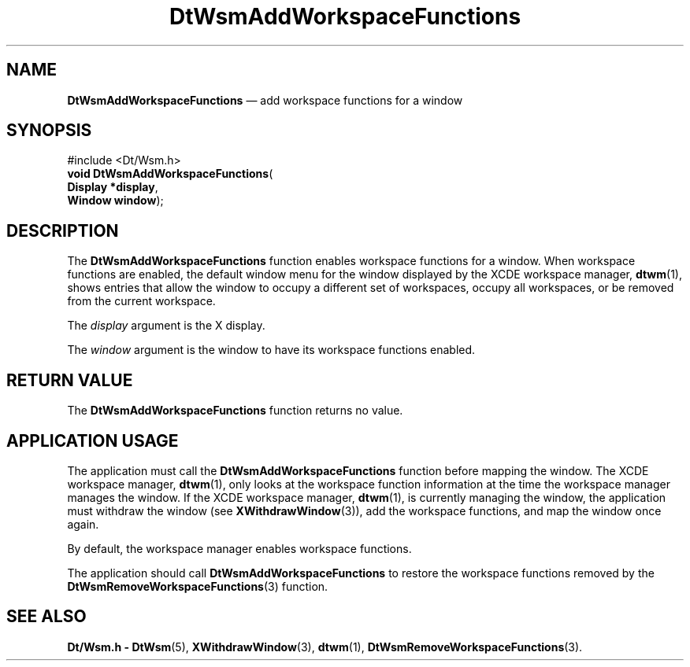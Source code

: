 '\" t
...\" AddWsFun.sgm /main/5 1996/08/30 15:26:53 rws $
.de P!
.fl
\!!1 setgray
.fl
\\&.\"
.fl
\!!0 setgray
.fl			\" force out current output buffer
\!!save /psv exch def currentpoint translate 0 0 moveto
\!!/showpage{}def
.fl			\" prolog
.sy sed -e 's/^/!/' \\$1\" bring in postscript file
\!!psv restore
.
.de pF
.ie     \\*(f1 .ds f1 \\n(.f
.el .ie \\*(f2 .ds f2 \\n(.f
.el .ie \\*(f3 .ds f3 \\n(.f
.el .ie \\*(f4 .ds f4 \\n(.f
.el .tm ? font overflow
.ft \\$1
..
.de fP
.ie     !\\*(f4 \{\
.	ft \\*(f4
.	ds f4\"
'	br \}
.el .ie !\\*(f3 \{\
.	ft \\*(f3
.	ds f3\"
'	br \}
.el .ie !\\*(f2 \{\
.	ft \\*(f2
.	ds f2\"
'	br \}
.el .ie !\\*(f1 \{\
.	ft \\*(f1
.	ds f1\"
'	br \}
.el .tm ? font underflow
..
.ds f1\"
.ds f2\"
.ds f3\"
.ds f4\"
.ta 8n 16n 24n 32n 40n 48n 56n 64n 72n 
.TH "DtWsmAddWorkspaceFunctions" "library call"
.SH "NAME"
\fBDtWsmAddWorkspaceFunctions\fP \(em add workspace functions for a window
.SH "SYNOPSIS"
.PP
.nf
#include <Dt/Wsm\&.h>
\fBvoid \fBDtWsmAddWorkspaceFunctions\fP\fR(
\fBDisplay *\fBdisplay\fR\fR,
\fBWindow \fBwindow\fR\fR);
.fi
.SH "DESCRIPTION"
.PP
The
\fBDtWsmAddWorkspaceFunctions\fP function enables workspace functions for a
window\&.
When workspace functions are enabled, the default window menu for the
window displayed by the
XCDE
workspace manager,
\fBdtwm\fP(1), shows entries that allow the window to occupy a different
set of workspaces, occupy all workspaces, or be removed from the current
workspace\&.
.PP
The
\fIdisplay\fP argument is the X display\&.
.PP
The
\fIwindow\fP argument is the window to have its workspace functions enabled\&.
.SH "RETURN VALUE"
.PP
The
\fBDtWsmAddWorkspaceFunctions\fP function returns no value\&.
.SH "APPLICATION USAGE"
.PP
The application must call the
\fBDtWsmAddWorkspaceFunctions\fP function before mapping the window\&.
The
XCDE
workspace manager,
\fBdtwm\fP(1), only looks at the workspace function information at the time the workspace
manager manages the window\&.
If the
XCDE
workspace manager,
\fBdtwm\fP(1), is currently managing the window, the application must withdraw
the window
(see
\fBXWithdrawWindow\fP(3)), add the workspace functions, and map the window once again\&.
.PP
By default, the workspace manager enables workspace functions\&.
.PP
The application should call
\fBDtWsmAddWorkspaceFunctions\fP to restore the workspace functions removed by the
\fBDtWsmRemoveWorkspaceFunctions\fP(3) function\&.
.SH "SEE ALSO"
.PP
\fBDt/Wsm\&.h - DtWsm\fP(5), \fBXWithdrawWindow\fP(3), \fBdtwm\fP(1), \fBDtWsmRemoveWorkspaceFunctions\fP(3)\&.
...\" created by instant / docbook-to-man, Sun 02 Sep 2012, 09:40
